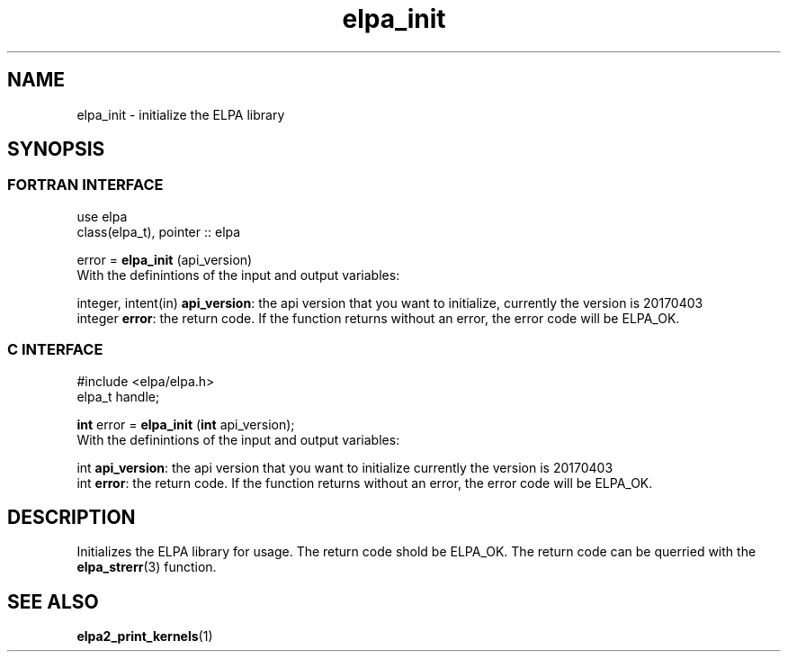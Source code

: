 .TH "elpa_init" 3 "Sat Jun 3 2017" "ELPA" \" -*- nroff -*-
.ad l
.nh
.SH NAME
elpa_init \- initialize the ELPA library
.br

.SH SYNOPSIS
.br
.SS FORTRAN INTERFACE
use elpa
.br
class(elpa_t), pointer :: elpa
.br

.RI  "error = \fBelpa_init\fP (api_version)"
.br
.RI " "
.br
.RI "With the definintions of the input and output variables:"

.br
.RI "integer, intent(in) \fBapi_version\fP:  the api version that you want to initialize, currently the version is 20170403"
.br
.RI "integer             \fBerror\fP:        the return code. If the function returns without an error, the error code will be ELPA_OK."
.br

.br
.SS C INTERFACE
#include <elpa/elpa.h>
.br
elpa_t handle;

.br
.RI "\fBint\fP error = \fBelpa_init\fP (\fBint\fP api_version);"
.br
.RI " "
.br
.RI "With the definintions of the input and output variables:"

.br
.br
.RI "int \fBapi_version\fP:  the api version that you want to initialize currently the version is 20170403"
.br
.RI "int \fBerror\fP:        the return code. If the function returns without an error, the error code will be ELPA_OK."

.SH DESCRIPTION
Initializes the ELPA library for usage. The return code shold be ELPA_OK. The return code can be querried
with the \fBelpa_strerr\fP(3) function.
.br
.SH "SEE ALSO"
.br
\fBelpa2_print_kernels\fP(1)
